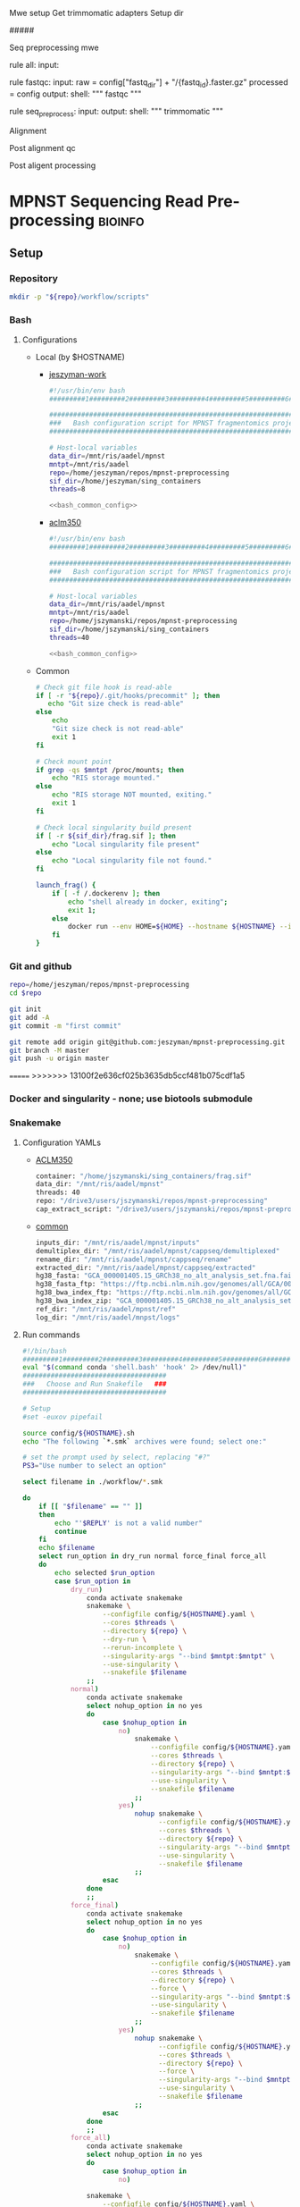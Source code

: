 
Mwe setup
Get trimmomatic adapters
Setup dir

#####

Seq preprocessing mwe

rule all:
    input:

rule fastqc:
    input: 
        raw = config["fastq_dir"] + "/{fastq_id}.faster.gz"
        processed = config
    output:
    shell:
    """
    fastqc
    """

rule seq_preprocess:
    input:
    output:
    shell:
        """
        trimmomatic
        """

Alignment

Post alignment qc

Post aligent processing 

* MPNST Sequencing Read Pre-processing                              :bioinfo:
** Setup
*** Repository
#+begin_src bash
mkdir -p "${repo}/workflow/scripts"            
#+end_src
*** Bash
**** Configurations
- Local (by $HOSTNAME)
  - [[file:config/jeszyman-work.sh][jeszyman-work]]
    #+begin_src bash :noweb yes :tangle ./config/jeszyman-work.sh 
#!/usr/bin/env bash
#########1#########2#########3#########4#########5#########6#########7#########8

#####################################################################
###   Bash configuration script for MPNST fragmentomics project   ###
#####################################################################

# Host-local variables
data_dir=/mnt/ris/aadel/mpnst
mntpt=/mnt/ris/aadel
repo=/home/jeszyman/repos/mpnst-preprocessing
sif_dir=/home/jeszyman/sing_containers
threads=8

<<bash_common_config>>
    #+end_src
  - [[file:config/aclm350.sh][aclm350]]
    #+begin_src bash :noweb yes :tangle ./config/aclm350.sh 
#!/usr/bin/env bash
#########1#########2#########3#########4#########5#########6#########7#########8

################################################################################
###   Bash configuration script for MPNST fragmentomics project on ACLM350   ###
################################################################################

# Host-local variables
data_dir=/mnt/ris/aadel/mpnst
mntpt=/mnt/ris/aadel
repo=/home/jszymanski/repos/mpnst-preprocessing
sif_dir=/home/jszymanski/sing_containers
threads=40

<<bash_common_config>>
    #+end_src
- Common
  #+name: bash_common_config
  #+begin_src bash :noweb yes
# Check git file hook is read-able
if [ -r "${repo}/.git/hooks/precommit" ]; then
   echo "Git size check is read-able"
else
    echo
    "Git size check is not read-able"
    exit 1
fi
          
# Check mount point  
if grep -qs $mntpt /proc/mounts; then
    echo "RIS storage mounted."
else
    echo "RIS storage NOT mounted, exiting."
    exit 1
fi

# Check local singularity build present
if [ -r ${sif_dir}/frag.sif ]; then
    echo "Local singularity file present"
else
    echo "Local singularity file not found."
fi
   
launch_frag() { 
    if [ -f /.dockerenv ]; then
        echo "shell already in docker, exiting";
        exit 1;
    else
        docker run --env HOME=${HOME} --hostname ${HOSTNAME} --interactive --tty --volume /home/:/home/ --volume /tmp/:/tmp/ --volume /mnt/:/mnt/ --user $(id -u ${USER}) -w "$repo" jeszyman/frag /bin/bash;
    fi
}
#+end_src           

*** Git and github
#+begin_src bash
repo=/home/jeszyman/repos/mpnst-preprocessing
cd $repo

git init
git add -A 
git commit -m "first commit"

git remote add origin git@github.com:jeszyman/mpnst-preprocessing.git
git branch -M master
git push -u origin master
#+end_src

=======
>>>>>>> 13100f2e636cf025b3635db5ccf481b075cdf1a5
*** Docker and singularity - none; use biotools submodule
*** Snakemake
**** Configuration YAMLs
- [[file:config/aclm350.yaml][ACLM350]]
  #+begin_src bash :tangle config/aclm350.yaml
container: "/home/jszymanski/sing_containers/frag.sif"
data_dir: "/mnt/ris/aadel/mpnst"
threads: 40
repo: "/drive3/users/jszymanski/repos/mpnst-preprocessing"
cap_extract_script: "/drive3/users/jszymanski/repos/mpnst-preprocessing/workflow/scripts/cp_fastq_extract_auto.pl"
#+end_src
- [[file:config/common.yaml][common]]
  #+begin_src bash :tangle config/common.yaml
inputs_dir: "/mnt/ris/aadel/mpnst/inputs"
demultiplex_dir: "/mnt/ris/aadel/mpnst/cappseq/demultiplexed"
rename_dir: "/mnt/ris/aadel/mpnst/cappseq/rename"
extracted_dir: "/mnt/ris/aadel/mpnst/cappseq/extracted"
hg38_fasta: "GCA_000001405.15_GRCh38_no_alt_analysis_set.fna.fai"
hg38_fasta_ftp: "https://ftp.ncbi.nlm.nih.gov/genomes/all/GCA/000/001/405/GCA_000001405.15_GRCh38/seqs_for_alignment_pipelines.ucsc_ids/GCA_000001405.15_GRCh38_no_alt_analysis_set.fna.fai"
hg38_bwa_index_ftp: "https://ftp.ncbi.nlm.nih.gov/genomes/all/GCA/000/001/405/GCA_000001405.15_GRCh38/seqs_for_alignment_pipelines.ucsc_ids/GCA_000001405.15_GRCh38_no_alt_analysis_set.fna.bwa_index.tar.gz"
hg38_bwa_index_zip: "GCA_000001405.15_GRCh38_no_alt_analysis_set.fna.bwa_index.tar.gz"
ref_dir: "/mnt/ris/aadel/mpnst/ref"
log_dir: "/mnt/ris/aadel/mnpst/logs"
#+end_src
**** Run commands
:PROPERTIES:
:header-args: :tangle no
:END:
#+begin_src bash :tangle ./src/smk_run.sh
#!/bin/bash
#########1#########2#########3#########4#########5#########6#########7#########8
eval "$(command conda 'shell.bash' 'hook' 2> /dev/null)"
####################################
###   Choose and Run Snakefile   ###
####################################

# Setup
#set -euxov pipefail

source config/${HOSTNAME}.sh
echo "The following `*.smk` archives were found; select one:"

# set the prompt used by select, replacing "#?"
PS3="Use number to select an option"

select filename in ./workflow/*.smk

do
    if [[ "$filename" == "" ]]
    then
        echo "'$REPLY' is not a valid number"
        continue
    fi
    echo $filename
    select run_option in dry_run normal force_final force_all
    do
        echo selected $run_option
        case $run_option in
            dry_run)
                conda activate snakemake
                snakemake \
                    --configfile config/${HOSTNAME}.yaml \
                    --cores $threads \
                    --directory ${repo} \
                    --dry-run \
                    --rerun-incomplete \
                    --singularity-args "--bind $mntpt:$mntpt" \
                    --use-singularity \
                    --snakefile $filename
                ;;
            normal) 
                conda activate snakemake
                select nohup_option in no yes
                do
                    case $nohup_option in
                        no)
                            snakemake \
                                --configfile config/${HOSTNAME}.yaml \
                                --cores $threads \
                                --directory ${repo} \
                                --singularity-args "--bind $mntpt:$mntpt" \
                                --use-singularity \
                                --snakefile $filename
                            ;;
                        yes)
                            nohup snakemake \
                                  --configfile config/${HOSTNAME}.yaml \
                                  --cores $threads \
                                  --directory ${repo} \
                                  --singularity-args "--bind $mntpt:$mntpt" \
                                  --use-singularity \
                                  --snakefile $filename
                            ;;
                    esac
                done                
                ;;
            force_final)
                conda activate snakemake
                select nohup_option in no yes
                do
                    case $nohup_option in
                        no)                                          
                            snakemake \
                                --configfile config/${HOSTNAME}.yaml \
                                --cores $threads \
                                --directory ${repo} \
                                --force \
                                --singularity-args "--bind $mntpt:$mntpt" \
                                --use-singularity \
                                --snakefile $filename
                            ;;
                        yes)
                            nohup snakemake \
                                  --configfile config/${HOSTNAME}.yaml \
                                  --cores $threads \
                                  --directory ${repo} \
                                  --force \
                                  --singularity-args "--bind $mntpt:$mntpt" \
                                  --use-singularity \
                                  --snakefile $filename
                            ;;
                    esac
                done                
                ;;            
            force_all)
                conda activate snakemake
                select nohup_option in no yes
                do
                    case $nohup_option in
                        no)                                          
                
                snakemake \
                    --configfile config/${HOSTNAME}.yaml \
                    --cores $threads \
                    --directory ${repo} \
                    -F \
                    --singularity-args "--bind $mntpt:$mntpt" \
                    --use-singularity \
                    --snakefile $filename
                                            ;;
                        yes)
                nohup snakemake \
                    --configfile config/${HOSTNAME}.yaml \
                    --cores $threads \
                    --directory ${repo} \
                    -F \
                    --singularity-args "--bind $mntpt:$mntpt" \
                    --use-singularity \
                    --snakefile $filename
                            ;;
                    esac
                done                
                ;;            
        esac
        break
    done
    break
done
#+end_src

#+begin_src bash :tangle ./src/smk_test.sh
#!/bin/bash

eval "$(command conda 'shell.bash' 'hook' 2> /dev/null)"

echo "The following `*.smk` archives were found; select one:"

# set the prompt used by select, replacing "#?"
PS3="Use number to select an option"

select filename in ./workflow/*.smk

do
    if [[ "$filename" == "" ]]
    then
        echo "'$REPLY' is not a valid number"
        continue
    fi
    conda activate snakemake
    snakemake --dry-run --snakefile $filename \
              --configfile config/${HOSTNAME}.yaml \
              --cores $threads \
              --directory ${repo} \
              --rerun-incomplete \
              --singularity-args "--bind $mntpt:$mntpt" \
              --use-singularity 
done
#+end_src

#+begin_src bash :tangle ./src/smk_run.sh
#!/bin/bash
#########1#########2#########3#########4#########5#########6#########7#########8

####################################
###   Choose and Run Snakefile   ###
####################################

# Setup
#set -euxov pipefail
source config/${HOSTNAME}.sh
echo "The following `*.smk` archives were found; select one:"

# set the prompt used by select, replacing "#?"
PS3="Use number to select an option"

select filename in ./workflow/*.smk

do
    if [[ "$filename" == "" ]]
    then
        echo "'$REPLY' is not a valid number"
        continue
    fi
    echo $filename
    select run_option in dry_run normal force_final force_all
    do
        echo selected $run_option
        case $run_option in
            dry_run)
                source activate snakemake
                snakemake \
                    --configfile config/${HOSTNAME}.yaml \
                    --cores $threads \
                    --directory ${repo} \
                    --dry-run \
                    --rerun-incomplete \
                    --singularity-args "--bind $mntpt:$mntpt" \
                    --use-singularity \
                    --snakefile $filename
                ;;
            normal) 
                source activate snakemake
                select nohup_option in no yes
                do
                    case $nohup_option in
                        no)
                            snakemake \
                                --configfile config/${HOSTNAME}.yaml \
                                --cores $threads \
                                --directory ${repo} \
                                --singularity-args "--bind $mntpt:$mntpt" \
                                --use-singularity \
                                --snakefile $filename
                            ;;
                        yes)
                            nohup snakemake \
                                  --configfile config/${HOSTNAME}.yaml \
                                  --cores $threads \
                                  --directory ${repo} \
                                  --singularity-args "--bind $mntpt:$mntpt" \
                                  --use-singularity \
                                  --snakefile $filename
                            ;;
                    esac
                done                
                ;;
            force_final)
                source activate snakemake
                select nohup_option in no yes
                do
                    case $nohup_option in
                        no)                                          
                            snakemake \
                                --configfile config/${HOSTNAME}.yaml \
                                --cores $threads \
                                --directory ${repo} \
                                --force \
                                --singularity-args "--bind $mntpt:$mntpt" \
                                --use-singularity \
                                --snakefile $filename
                            ;;
                        yes)
                            nohup snakemake \
                                  --configfile config/${HOSTNAME}.yaml \
                                  --cores $threads \
                                  --directory ${repo} \
                                  --force \
                                  --singularity-args "--bind $mntpt:$mntpt" \
                                  --use-singularity \
                                  --snakefile $filename
                            ;;
                    esac
                done                
                ;;            
            force_all)
                source activate snakemake
                select nohup_option in no yes
                do
                    case $nohup_option in
                        no)                                          
                
                snakemake \
                    --configfile config/${HOSTNAME}.yaml \
                    --cores $threads \
                    --directory ${repo} \
                    -F \
                    --singularity-args "--bind $mntpt:$mntpt" \
                    --use-singularity \
                    --snakefile $filename
                                            ;;
                        yes)
                nohup snakemake \
                    --configfile config/${HOSTNAME}.yaml \
                    --cores $threads \
                    --directory ${repo} \
                    -F \
                    --singularity-args "--bind $mntpt:$mntpt" \
                    --use-singularity \
                    --snakefile $filename
                            ;;
                    esac
                done                
                ;;            
        esac
        break
    done
    break
done
#+end_src

#+begin_src bash
#cd ~/repos/mpnst
conda activate snakemake
source config/"${HOSTNAME}.sh"                                                   

nohup snakemake \
  --configfile config/${HOSTNAME}.yaml \
  --directory "${repo}" \
  --cores 10 \
  --printshellcmds \
  --singularity-args "--bind $mntpt:$mntpt" \
  --snakefile workflows/cappseq.smk \
  --use-singularity 


nohup snakemake \
    --configfile config/${HOSTNAME}.yaml \
    --cores $threads \
    --directory "${repo}" \
    --printshellcmds \
    --singularity-args "--bind $mntpt:$mntpt" \
    --snakefile workflow/frag.smk \
    --use-singularity 


nohup snakemake \
  --configfile config/${HOSTNAME}.yaml \
  --cores $threads \
  --directory "${repo}" \
  --printshellcmds \
  --singularity-args "--bind $mntpt:$mntpt" \
  --snakefile workflow/frag.smk \
  --use-singularity \
  --rerun-incomplete
#+end_src

#+begin_src bash
#cd ~/repos/mpnst
conda activate snakemake
source config/"${HOSTNAME}.sh"

snakemake \
  --configfile config/${HOSTNAME}.yaml \
  --cores $threads \
  --directory "${repo}" \
  --dry-run \
  --printshellcmds \
  --singularity-args "--bind $mntpt:$mntpt" \
  --snakefile workflow/frag.smk \
  --use-singularity 

snakemake \
  --configfile config/${HOSTNAME}.yaml \
  --cores $threads \
  --directory "${repo}" \
  --printshellcmds \
  --singularity-args "--bind $mntpt:$mntpt" \
  --snakefile workflow/frag.smk \
  --use-singularity 


snakemake \
  --configfile config/${HOSTNAME}.yaml \
  --cores $threads \
  --directory "${repo}" \
  --printshellcmds \
  --singularity-args "--bind $mntpt:$mntpt" \
  --snakefile workflow/frag.smk \
  --use-singularity \
  --rulegraph | dot -Tpdf > $repo/resources/frag_rules.pdf
#+end_src

** CAPPseq WGS fastq processing                                         :smk:
:PROPERTIES:
:header-args:snakemake: :tangle ./workflow/cappseq.smk
:END:
- starts with DE-multiplexed capp fastqs as inputs
- Barcode extraction
  #+begin_src bash
# Setup test
# \rm -rf /mnt/ris/aadel/mpnst/cappseq/barcode
# \rm -rf /mnt/ris/aadel/mpnst/cappseq/rename
# \rm -rf /mnt/ris/aadel/mpnst/cappseq/headerfix

# mkdir -p /mnt/ris/aadel/mpnst/cappseq/barcode
# mkdir -p /mnt/ris/aadel/mpnst/cappseq/rename
# mkdir -p /mnt/ris/aadel/mpnst/cappseq/headerfix

# cp /mnt/ris/aadel/mpnst/cappseq/demultiplexed/new_HiSeq-W44_Undetermined_R6000324_L004_R1_001_AGGT.fastq.gz /mnt/ris/aadel/mpnst/cappseq/rename/            

# cp /mnt/ris/aadel/mpnst/cappseq/demultiplexed/new_HiSeq-W44_Undetermined_R6000324_L004_R2_001_AGGT.fastq.gz /mnt/ris/aadel/mpnst/cappseq/rename/            

# rename s/\.fastq.gz/_R1.fastq.gz/g /mnt/ris/aadel/mpnst/cappseq/rename/new_HiSeq-W44_Undetermined_R6000324_L004_R1_001_AGGT.fastq.gz 

# rename s/\.fastq.gz/_R2.fastq.gz/g /mnt/ris/aadel/mpnst/cappseq/rename/new_HiSeq-W44_Undetermined_R6000324_L004_R2_001_AGGT.fastq.gz 

# rename s/_R1_/_/g /mnt/ris/aadel/mpnst/cappseq/rename/new_HiSeq-W44_Undetermined_R6000324_L004_R1_001_AGGT_R1.fastq.gz

# rename s/_R2_/_/g /mnt/ris/aadel/mpnst/cappseq/rename/new_HiSeq-W44_Undetermined_R6000324_L004_R2_001_AGGT_R2.fastq.gz

# perl ~/repos/mpnst-preprocessing/src/cp_fastq_extract_auto.pl \
#      /mnt/ris/aadel/mpnst/cappseq/rename/new_HiSeq-W44_Undetermined_R6000324_L004_001_AGGT_R1.fastq.gz \
#      /mnt/ris/aadel/mpnst/cappseq/rename/new_HiSeq-W44_Undetermined_R6000324_L004_001_AGGT_R2.fastq.gz

# cat /mnt/ris/aadel/mpnst/cappseq/rename/new_HiSeq-W44_Undetermined_R6000324_L004_001_AGGT_R1.fastq | awk '{if(NR%4==1){print substr($0, 1, length($0)-21)}else{print $0}}' > /mnt/ris/aadel/mpnst/cappseq/rename/new_HiSeq-W44_Undetermined_R6000324_L004_001_AGGT_headfix_R1.fastq

# cat /mnt/ris/aadel/mpnst/cappseq/rename/new_HiSeq-W44_Undetermined_R6000324_L004_001_AGGT_R2.fastq | awk '{if(NR%4==1){print substr($0, 1, length($0)-21)}else{print $0}}' > /mnt/ris/aadel/mpnst/cappseq/rename/new_HiSeq-W44_Undetermined_R6000324_L004_001_AGGT_headfix_R2.fastq

# pigz -c -p 16 /mnt/ris/aadel/mpnst/cappseq/rename/new_HiSeq-W44_Undetermined_R6000324_L004_001_AGGT_headfix_R1.fastq > /mnt/ris/aadel/mpnst/cappseq/headerfix/new_HiSeq-W44_Undetermined_R6000324_L004_001_AGGT_headfix_R1.fastq.gz

# pigz -c -p 16 /mnt/ris/aadel/mpnst/cappseq/rename/new_HiSeq-W44_Undetermined_R6000324_L004_001_AGGT_headfix_R2.fastq > /mnt/ris/aadel/mpnst/cappseq/headerfix/new_HiSeq-W44_Undetermined_R6000324_L004_001_AGGT_headfix_R2.fastq.gz

#########1#########2#########3#########4#########5#########6#########7#########8

# Setup test

\rm -rf /mnt/ris/aadel/mpnst/cappseq/barcode
\rm -rf /mnt/ris/aadel/mpnst/cappseq/rename
\rm -rf /mnt/ris/aadel/mpnst/cappseq/headerfix

demultiplex_dir=/mnt/ris/aadel/mpnst/cappseq/demultiplexed
rename_dir=/mnt/ris/aadel/mpnst/cappseq/rename
cap_extract_script=/drive3/users/jszymanski/repos/mpnst-preprocessing/workflows/scripts/cp_fastq_extract_auto.pl

mkdir -p $rename_dir

# rule 1
for file in ${demultiplex_dir}/*.fastq.gz;
do
    cp $file $rename_dir
done

cp ${demultiplex_dir}/${read1} $rename_dir
cp ${demultiplex_dir}/${read2} $rename_dir
rename s/\.fastq.gz/_R1.fastq.gz/g ${rename_dir}/${read1}
rename s/\.fastq.gz/_R2.fastq.gz/g ${rename_dir}/${read2}
rename s/_R1_/_/g ${rename_dir}/${rename1}
rename s/_R2_/_/g ${rename_dir}/${rename2}

read1="new_HiSeq-W44_Undetermined_R6000324_L004_R1_001_AGGT.fastq.gz"
read2="new_HiSeq-W44_Undetermined_R6000324_L004_R2_001_AGGT.fastq.gz"
rename1="new_HiSeq-W44_Undetermined_R6000324_L004_R1_001_AGGT_R1.fastq.gz"
rename2="new_HiSeq-W44_Undetermined_R6000324_L004_R2_001_AGGT_R2.fastq.gz"
rename11="new_HiSeq-W44_Undetermined_R6000324_L004_001_AGGT_R1.fastq.gz"
rename22="new_HiSeq-W44_Undetermined_R6000324_L004_001_AGGT_R2.fastq.gz"


nohub
for file in /mnt/ris/aadel/mpnst/cappseq/rename/*_R1.fastq.gz;
do
    r2=$(echo $file | sed -e "s/R1.fastq.gz/R2.fastq.gz/g")
    perl ~/repos/mpnst-preprocessing/workflows/scripts/cp_fastq_extract_auto.pl $file $r2
done


#2 rule 2
perl $cap_extract_script ${rename_dir}/${rename11} ${rename_dir}/${rename22}
# note- &> /tmp/test.txt doesn't work, have to move the log file manually
mkdir -p $headerfix

# rule 3

cat /mnt/ris/aadel/mpnst/cappseq/rename/new_HiSeq-W44_Undetermined_R6000324_L004_001_AGGT_R1.fastq | awk '{if(NR%4==1){print substr($0, 1, length($0)-21)}else{print $0}}' > /mnt/ris/aadel/mpnst/cappseq/rename/new_HiSeq-W44_Undetermined_R6000324_L004_001_AGGT_headfix_R1.fastq

cat /mnt/ris/aadel/mpnst/cappseq/rename/new_HiSeq-W44_Undetermined_R6000324_L004_001_AGGT_R2.fastq | awk '{if(NR%4==1){print substr($0, 1, length($0)-21)}else{print $0}}' > /mnt/ris/aadel/mpnst/cappseq/rename/new_HiSeq-W44_Undetermined_R6000324_L004_001_AGGT_headfix_R2.fastq

pigz -c -p 16 /mnt/ris/aadel/mpnst/cappseq/rename/new_HiSeq-W44_Undetermined_R6000324_L004_001_AGGT_headfix_R1.fastq > /mnt/ris/aadel/mpnst/cappseq/headerfix/new_HiSeq-W44_Undetermined_R6000324_L004_001_AGGT_headfix_R1.fastq.gz

pigz -c -p 16 /mnt/ris/aadel/mpnst/cappseq/rename/new_HiSeq-W44_Undetermined_R6000324_L004_001_AGGT_headfix_R2.fastq > /mnt/ris/aadel/mpnst/cappseq/headerfix/new_HiSeq-W44_Undetermined_R6000324_L004_001_AGGT_headfix_R2.fastq.gz
#+end_src
  #+begin_src bash
mkdir -p ~/repos/mpnst-preprocessing/src
cp ~/repos/mpnst-data/src/cp-fastq-extract-auto.pl ~/repos/mpnst-preprocessing/src/cp_fastq_extract_auto.pl

launch_frag() { 
    if [ -f /.dockerenv ]; then
        echo "shell already in docker, exiting";
        exit 1;
    else
        docker run --env HOME=${HOME} --hostname ${HOSTNAME} --interactive --tty --volume /home/:/home/ --volume /tmp/:/tmp/ --volume /mnt/:/mnt/ --user $(id -u ${USER}) -w "$repo" jeszyman/frag /bin/bash;
    fi
}

launch_frag

#########1#########2#########3#########4#########5#########6#########7#########8

# Make test data
\rm -rf /mnt/ris/aadel/mpnst/tmp/capptest
mkdir -p /mnt/ris/aadel/mpnst/tmp/capptest/cappraw
mkdir -p /mnt/ris/aadel/mpnst/tmp/capptest/nobar
mkdir -p /mnt/ris/aadel/mpnst/tmp/capptest/headfix

zcat /mnt/ris/aadel/mpnst/inputs/cappseq-fastq/new_HiSeq-19_L006001_ACAC_R1.fastq.gz | head -n 10000 > /mnt/ris/aadel/mpnst/tmp/capptest/cappraw/test_R1.fastq
zcat /mnt/ris/aadel/mpnst/inputs/cappseq-fastq/new_HiSeq-19_L006001_ACAC_R2.fastq.gz | head -n 10000 > /mnt/ris/aadel/mpnst/tmp/capptest/cappraw/test_R2.fastq
gzip --force --keep /mnt/ris/aadel/mpnst/tmp/capptest/cappraw/*.fastq

#########1#########2#########3#########4#########5#########6#########7#########8

capp_extract(){
    # The cp_fastq_extract_auto.pl will overwrite existing outputs
    dir=$(dirname $2)
    base=$(basename -s _R1.fastq.gz $2)
    perl $1 $2 $3
    pigz -c -p $4 "${dir}/${base}_R1.fastq" > "${5}/${base}_R1.fastq.gz"
    pigz -c -p $4 "${dir}/${base}_R2.fastq" > "${5}/${base}_R2.fastq.gz"
    for file in "${5}/${base}_R1.fastq.gz"; do
        zcat $file | awk '{if(NR%4==1){print substr($0, 1, length($0)-21)}else{print $0}}' > "${6}/${base}_clip_R1.fastq"
    done
    for file in "${5}/${base}_R2.fastq.gz"; do
        zcat $file | awk '{if(NR%4==1){print substr($0, 1, length($0)-21)}else{print $0}}' > "${6}/${base}_clip_R2.fastq"
    done
    pigz -p $4 "${6}/${base}_clip_R1.fastq"
    pigz -p $4 "${6}/${base}_clip_R2.fastq"    
}

capp_extract \
    ~/repos/mpnst-preprocessing/src/cp_fastq_extract_auto.pl \
    /mnt/ris/aadel/mpnst/tmp/capptest/cappraw/test_R1.fastq.gz \
    /mnt/ris/aadel/mpnst/tmp/capptest/cappraw/test_R2.fastq.gz \
    4 \
    /mnt/ris/aadel/mpnst/tmp/capptest/nobar \
    /mnt/ris/aadel/mpnst/tmp/capptest/headfix

    




# headers change from 
# @E00521:255:H3HJ5CCX2:6:1101:2443:2909:CGTAACAC:1:N:0:CGTAACAC:TA:TA
# to
# @E00521:255:H3HJ5CCX2:6:1101:2443:2909:CGTAACAC

#+end_src
- d
  #+begin_src bash
mkdir -p /mnt/ris/aadel/mpnst/cappseq/rename

ln -s /mnt/ris/aadel/mpnst/cappseq//demultiplexed/new_HiSeq-W44* /mnt/ris/aadel/mpnst/cappseq/rename

rename 's/([^_]+)_([^_]+)_([^_]+)_([^_]+)\.fastq.gz$/$1_$3_$4_$2.fastq.gz/' /mnt/ris/aadel/mpnst/cappseq/rename/*.fastq.gz

mkdir -p /mnt/ris/aadel/mpnst/cappseq/barcode

repo=/home/jeszyman/repos/mpnst-preprocessing
cd $repo

perl ../cappseq/bin/cp-fastq-extract-auto.pl /mnt/ris/aadel/mpnst/cappseq/rename/new_HiSeq-W44_Undetermined_R6000324_L004_001_AGGT_R1.fastq.gz \
     /mnt/ris/aadel/mpnst/cappseq/rename/new_HiSeq-W44_Undetermined_R6000324_L004_001_AGGT_R1.fastq.gz


#+end_src
- Demultiplexing
  #+begin_src bash

## Functions
cappseq_demultiplex() {
  if [ "$#" -ne 3 ]; then      
      printf "___Wrapper function to demultiplex MedGenome CAPP-Seq libraries___\n
          Inputs:\n
          1 = Multiplexed .fastq.gz\n
          2 = Output directory\n
          3 = sample2barcode\n
          Returns: Demultiplexed fastqs named as <BASENAME>_<BARCODE>.fastq.gz"
      fi
  base=`basename -s .fastq.gz $1`
  if ["$2/$base*" -nt $1 ]; then
      echo "$base already demultiplexed"
  else
      echo "All inputs exist, running demultiplexing of $1"        
      perl /drive3/users/jszymanski/repos/cappseq/bin/cp-fastq-demultiplex.pl $1 $2 $3
  fi    
}

            
## Functions
cappseq_demultiplex() {
  base=`basename -s .fastq.gz $1`
  if ["$2/$base*" -nt $1 ]; then
      echo "$base already demultiplexed"
  else
      echo "All inputs exist, running demultiplexing of $1"        
      perl ~/repos/mpnst-preprocessing/src/cp_fastq_demultiplex.pl $1 $2 $3
  fi    
}

# here trying without a specific barcode

perl ~/repos/mpnst-preprocessing/src/cp_fastq_demultiplex.pl /mnt/ris/aadel/capp-seq/capp-fastqs/HiSeqW38,39,40,41,42/new_HiSeq42_Undetermined_R6000281_L008_R1_001.fastq.gz /mnt/ris/aadel/mpnst/tmp/demulti 
#+end_src
- For barcode-extracted fastqs, correct headers for use with bwa  
  #+begin_src bash
source config/jeszyman-server.sh
launch_frag

source config/jeszyman-server.sh
mkdir $data_dir/tmp_capp_fastq

cp $data_dir/inputs/cappseq-fastq/* $data_dir/tmp_capp_fastq

cd $data_dir/tmp_capp_fastq

rename -n s/\.fastq.gz/_R1.fastq.gz/g *_R1_*.fastq.gz
rename -n s/\.fastq.gz/_R2.fastq.gz/g *_R2_*.fastq.gz

rename -n s/_R1_/_/g *R1.fastq.gz
rename -n s/_R2_/_/g *R2.fastq.gz


#+end_src
*** [[file:workflow/cappseq.smk][Snakefile]] :smk:
:PROPERTIES:
:header-args:snakemake: :tangle ./workflow/cappseq.smk
:END:              
**** Smk preamble
#+begin_src snakemake
configfile: "./config/common.yaml"
READ_ID, = glob_wildcards(config["rename_dir"] + "/{id}_R1.fastq.gz")
#+end_src              
**** Smk rules
***** All rule
#+begin_src snakemake
rule all:
    input:
        expand(config["extracted_dir"] + "/{read_id}_R1.fastq", read_id=READ_ID),
        expand(config["extracted_dir"] + "/{read_id}_R2.fastq", read_id=READ_ID),
        expand(config["headfix_dir"] + "/{read_id}_{read}.fastq", read_id=READ_ID, read=["R1", "R2"]),	
#+end_src                            
***** INPROCESS Extract cappseq barcodes
- Snakemake
  #+begin_src snakemake
rule extract_cappseq_barcodes:
    input:
        read1 = config["rename_dir"] + "/{read_id}_R1.fastq.gz",
        read2 = config["rename_dir"] + "/{read_id}_R2.fastq.gz",
    output:
        read1 = config["rename_dir"] + "/{read_id}_R1.fastq",
        read2 = config["rename_dir"] + "/{read_id}_R2.fastq",	
        read1mv = config["extracted_dir"] + "/{read_id}_R1.fastq",
        read2mv = config["extracted_dir"] + "/{read_id}_R2.fastq",
    shell:
        """
        perl {config[cap_extract_script]} {input.read1} {input.read2}
        mv {output.read1} {output.read1mv}
        mv {output.read2} {output.read2mv}
        """
#+end_src
***** WAITING Fix headers                                          :smk_rule:
- Snakemake
#+begin_src snakemake
rule fix_headers:
    input:
	config["extracted_dir"] + "/{read_id}_{read}.fastq",
    output:
        unzip = config["headfix_dir"] + "/{read_id}_{read}.fastq",
	zip = config["headfix_dir"] + "/{read_id}_{read}.fastq.gz",
    shell:
        """
        cat {input} | awk '{if(NR%4==1){print substr($0, 1, length($0)-21)}else{print $0}}' > ${output.unzip}
        pigz -c -p {config[threads]} {output.unzip} > {output.zip} 
        """
#+end_src

***** Dev
:PROPERTIES:
:header-args:snakemake: :tangle no
:END:
****** Rename                                                      :smk_rule:
- Snakemake
#+begin_src snakemake
rule rename:
    input: config["demultiplex_dir"] + "/{id}.fastq.gz",
    output: config["rename_dir"] + "/{id}.fastq.gz",
    shell:
        """
        ln -s {input} {output}
        """
#+end_src
- [[file:./workflow/scripts/rename.sh][Base script]]
#+begin_src bash
#!/usr/bin/env bash
cp 
#+end_src
**** Ideas
:PROPERTIES:
:header-args:snakemake: :tangle no
:END:
***** Smk preamble
#+begin_src snakemake
IDS, = glob_wildcards(config["data_dir"] + "{id}_R1.fastq.gz")            
#+end_src              
***** Smk rules
****** All rule
#+begin_src snakemake
rule all:
    input:
                    
#+end_src                            

****** Extract CAPPseq barcodes                                    :smk_rule:
- Snakemake
  #+begin_src snakemake
rule extract_cappseq_barcodes:
    input:
        read1 = config["data_dir"] + "/inputs/cappseq-fastqs/
        bcode_fq_R2 = config["data_dir"] + "/tmp_capp_fastq/{capp_id}_R2.fastq.gz"
    params:
        outdir = config["data_dir"] + "/tmp/extract_fastq/"
    output:
        extract_fq_R1 = config["data_dir"] + "/tmp_extract_fastq/{capp_id}_R1.fastq"
        extract_fq_R2 = config["data_dir"] + "/tmp_extract_fastq/{capp_id}_R2.fastq"
    shell:
        """
        scripts/extract_cappseq_barcodes.sh {input.bcode_fq_R1} {input.bcode_fq_R2} {params.outdir}
        """
#+end_src

** TODO Read QC and pre-processing
*** [[file:./workflow/read_qc.smk][Snakefile]]:smk:
:PROPERTIES:
:header-args:snakemake: :tangle ./workflow/read_qc.smk
:END:              
**** Smk preamble
#+begin_src snakemake
            
#+end_src              
**** Smk rules
***** All rule
#+begin_src snakemake
rule all:
    input:
                    
#+end_src                            
- add rules with smk.rule
***** TODO FastQC                                                  :smk_rule:
- Snakemake
#+begin_src snakemake
#
rule fastqc:
    input:
    output:
    shell:
        """
        fastqc {snakemake.params} \
        --outdir {qc_dir} \
        --quiet \
        --threads {config["threads"]} {input}
        """
#+end_src
- [[file:./workflows/scripts/fastqc.sh][Base script]]
,  #+begin_src bash :tangle ./workflows/scripts/fastqc.sh
#!/usr/bin/env bash
#########1#########2#########3#########4#########5#########6#########7#########8               
###
###    SCRIPT TITLE   ###                
###

#+end_src
***** Read preprocessing :smk_rule:
- Trimmomatic parameters based on Taylor's parameters ([[https://mail.google.com/mail/u/0/#search/sundby+fastq/FMfcgzGmvLWSbsmhDsffvSSWfjWdQhhR?projector=1&messagePartId=0.1][email]])

https://github.com/AAFC-BICoE/snakemake-trimmomatic/blob/master/Snakefile
java -jar 
ml trimmomatic || exit 1
java -Xmx64g  -jar $TRIMMOJAR PE -phred33 -threads 16 \
    ${sampleName}_R1_001.fastq.gz ${sampleName}_R2_001.fastq.gz \
    ${sampleName}_forward_paired.fastq.gz ${sampleName}_forward_unpaired.fastq.gz \
    ${sampleName}_reverse_paired.fastq.gz ${sampleName}_reverse_unpaired.fastq.gz \
        ILLUMINACLIP:/usr/local/apps/trimmomatic/Trimmomatic-0.36/adapters/TruSeq3-PE.fa:2:30:10 LEADING:10 TRAILING:10 MAXINFO:50:0.97 MINLEN:20
mv ${sampleName}_forward_paired.fastq.gz ${sampleName}_trim_R1.fastq.gz
mv ${sampleName}_reverse_paired.fastq.gz ${sampleName}_trim_R2.fastq.gz
rm ${sampleName}_*_unpaired.fastq.gz
mkdir ${sampleName}
mv ${sampleName}_trim_*.fastq.gz ${sampleName}/.
cd ${sampleName}
gunzip ${sampleName}_trim_R1.fastq.gz
gunzip ${sampleName}_trim_R2.fastq.gz
ref=/fdb/igenomes/Homo_sapiens/UCSC/hg19/Sequence/BWAIndex/genome.fa /fdb/genome/GRCh38.p13/GCF_000001405.39_GRCh38.p13_genomic.fna
RG="@RG\tID:${sampleName}\tLB:${sampleName}\tSM:${sampleName}\tPL:ILLUMINA"
bwa mem -M -t 32 -R "$RG" $ref ${sampleName}_trim_R1.fastq ${sampleName}_trim_R2.fastq>${sampleName}.sam
java -Xmx60g -XX:ParallelGCThreads=5 -jar $PICARDJARPATH/picard.jar  SortSam INPUT=${sampleName}.sam OUTPUT=${sampleName}.bam SORT_ORDER=coordinate
samtools index ${sampleName}.bam ${sampleName}.bam.bai
samtools flagstat ${sampleName}.bam  >${sampleName}.flagstat.txt
java -Xmx60g -XX:ParallelGCThreads=5 -jar $PICARDJARPATH/picard.jar   MarkDuplicates I=${sampleName}.bam O=${sampleName}.dd.bam REMOVE_DUPLICATES=true M=${sampleName}.matrix.txt AS=true VALIDATION_STRINGENCY=LENIENT
samtools index ${sampleName}.dd.bam ${sampleName}.dd.bam.bai
rm ${sampleName}_trim_*.fastq
cd ..
- Snakemake
#+begin_src snakemake
rule read_preprocessing:
    input:
        fastq = config["inputs_dir"] + "/ANF/{ext_id}.fastq.gz"
    output:
    shell:
        """
        scripts/read_preprocessing.sh
        """
#+end_src
- [[file:./workflows/scripts/read_preprocessing.sh][Base script]]
#+begin_src bash :tangle ./workflows/scripts/read_preprocessing.sh
#!/usr/bin/env bash
#########1#########2#########3#########4#########5#########6#########7#########8               
###
###    SCRIPT TITLE   ###                
###

#+end_src
**** Dev
:PROPERTIES:
:header-args:snakemake: :tangle no
:END:
**** Ideas
:PROPERTIES:
:header-args:snakemake: :tangle no
:END:
***** Ideas
  - filter to min file size && expected by manual spreadsheet
  - fastqs too small (< 500 Mb)
    #+begin_src bash :results replace
  find /mnt/ris/aadel/mpnst/inputs/cappseq-fastq -size -500M
  #+end_src


** TODO Alignment 

*** Align and dedup
:PROPERTIES:
:CREATED:  [2020-08-16 Sun 16:46]
:ID:       69cae6db-8483-4944-8831-9eafe158cf95
:END:
:LOGBOOK:
CLOCK: [2020-09-08 Tue 09:46]--[2020-09-08 Tue 14:26] =>  4:40
:END:
- bam processing
  #+name: bam_processing
  #+begin_src bash :tangle no
#########1#########2#########3#########4#########5#########6#########7#########8
# 
# Setup 
##
## Docker
if [ -f /.dockerenv ]; then
    echo "shell already in docker, exiting"
    exit 1
fi
source ~/repos/mpnst/bin/local-setup.sh 
docker_interactive
biotools
##
## Local parameters
fastqdir=$localdata/fastqs
bamdir=$localdata/bams
mkdir -p $bamdir
hg19=/drive3/users/jszymanski/data/ref/bwa-hg19/hg19.fa
##
## Functions
bam_processing() {
    # $1 = fastq read 1 ending in _R1.fastq.gz
    # $2 = bam directory
    # $3 = reference fasta
    # $4 = fastq directory
    # $5 = cores
    base=`basename -s _R1.fastq.gz $1`
    # If no alignment files exist, then run full alignment, dedup, sort, and index
    if [ -f "$2/${base}.dedup.sorted.bam" ] &&
           [ -f "$2/${base}.dedup.sorted.bam.bai" ]; then
        echo $base bam processing complete
        rm -f $2/${base}.sam        
        rm -f $2/${base}.bam
        rm -f $2/${base}.dedup.bam
    elif
        # ...
        [ -f "$2/${base}.dedup.sorted.bam" ] &&
            [ ! -f "$2/${base}.dedup.sorted.bam.bai" ]; then
        sambamba index -t $5 $2/${base}.dedup.sorted.bam
        rm -f $2/${base}.sam        
        rm -f $2/${base}.bam
        rm -f $2/${base}.dedup.bam
    elif
        # ...
        [ -f "$2/${base}.dedup.bam" ] &&
            [ ! -f "$2/${base}.dedup.sorted.bam" ]; then
        sambamba sort -t $5 $2/${base}.dedup.bam -o $2/${base}.dedup.sorted.bam
        sambamba index -t $5 $2/${base}.dedup.sorted.bam
        rm -f $2/${base}.sam        
        rm -f $2/${base}.bam
        rm -f $2/${base}.dedup.bam
    elif
        # ...
        [ -f "$2/${base}.bam" ] &&
            [ ! -f "$2/${base}.dedup.bam" ] &&
            [ ! -f "$2/${base}.dedup.sorted.bam" ]; then
        sambamba markdup -r -t $5 $2/${base}.bam $2/${base}.dedup.bam
        sambamba sort -t $5 $2/${base}.dedup.bam -o $2/${base}.dedup.sorted.bam
        sambamba index -t $5 $2/${base}.dedup.sorted.bam
        rm -f $2/${base}.sam        
        rm -f $2/${base}.bam
        rm -f $2/${base}.dedup.bam
    elif
        # If only sam exists, then run dedup, sort, and index
        [ -f "$2/${base}.sam" ] &&
            [ ! -f "$2/${base}.bam" ] &&
            [ ! -f "$2/${base}.dedup.bam" ] &&
            [ ! -f "$2/${base}.dedup.sorted.bam" ]; then
        sambamba view -t $5 -S -f bam $2/${base}.sam > $2/${base}.bam
        sambamba markdup -r -t $5 $2/${base}.bam $2/${base}.dedup.bam
        sambamba sort -t $5 $2/${base}.dedup.bam -o $2/${base}.dedup.sorted.bam
        sambamba index -t $5 $2/${base}.dedup.sorted.bam
        rm -f $2/${base}.sam        
        rm -f $2/${base}.bam
        rm -f $2/${base}.dedup.bam
    else
        bwa mem \
            -t $5 \
            $3 \
            $4/${base}_R1.fastq.gz \
            $4/${base}_R2.fastq.gz > $2/${base}.sam
        sambamba view -t $5 -S -f bam $2/${base}.sam > $2/${base}.bam
        sambamba markdup -r -t $5 $2/${base}.bam $2/${base}.dedup.bam
        sambamba sort -t $5 $2/${base}.dedup.bam -o $2/${base}.dedup.sorted.bam
        sambamba index -t $5 $2/${base}.dedup.sorted.bam
        rm -f $2/${base}.sam        
        rm -f $2/${base}.bam
        rm -f $2/${base}.dedup.bam
    fi
}
# 
#########1#########2#########3#########4#########5#########6#########7#########8
# test
#bam_processing /mnt/xt3/mpnst/fastqs/lib249_R1.fastq.gz $bamdir $hg19 $fastqdir 30
#
for file in $fastqdir/*_R1.fastq.gz; do
    bam_processing $file $bamdir $hg19 $fastqdir 30
done
#
bam_processing $localdata/fastqs/lib168_R1.fastq.gz $bamdir $hg19 $fastqdir 30
#+end_src
- bam special processing for nci-provided bams
  #+name: bam_special_processing_nci_provided_bams
  #+begin_src bash :tangle no  
#!/bin/bash
#
### BAM SPECIAL PROCESSING FOR NCI-PROVIDED BAMS ###
#
# Setup 
##
## Docker
if [ -f /.dockerenv ]; then
    echo "shell already in docker, exiting"
    exit 1
fi
source ~/repos/mpnst/bin/local-setup.sh 
docker_interactive
biotools
##
## Parameters
localdata=/mnt/xt3/mpnst
fastqdir=$localdata/fastqs
bamdir=$localdata/bams
mkdir -p $bamdir
hg19=/drive3/users/jszymanski/data/ref/bwa-hg19/hg19.fa
##
# 
#########1#########2#########3#########4#########5#########6#########7#########8

#
# Pass array of NCI-provided bams
ncibams=(lib210 lib211 lib212 lib213 lib214 lib215 lib216 lib217 lib218 lib219 lib220 lib221 lib222 lib223 lib224 lib225 lib226 lib227 lib228 lib229 lib230 lib231 lib232 lib233 lib 234 lib235 lib236 lib237)
#
#
for file in "${ncibams[@]}"; do
    if [ -f "$bamdir/${file}.dedup.sorted.bam" ] &&
           [ -f "$bamdir/${file}.dedup.sorted.bam.bai" ]; then
        echo $base bam processing complete
        rm -f $bamdir/${file}.dedup.bam
    elif
        # ...
        [ -f "$bamdir/${file}.dedup.sorted.bam" ] &&
            [ ! -f "$bamdir/${file}.dedup.sorted.bam.bai" ]; then
        sambamba index -t 30 $bamdir/${file}.dedup.sorted.bam
        rm -f $bamdir/${file}.dedup.bam
    elif
        # ...
        [ -f "$bamdir/${file}.dedup.bam" ] &&
            [ ! -f "$bamdir/${file}.dedup.sorted.bam" ]; then
        sambamba sort -t 30 $bamdir/${file}.dedup.bam -o $bamdir/${file}.dedup.sorted.bam
        sambamba index -t 30 $bamdir/${file}.dedup.sorted.bam
        rm -f $bamdir/${file}.dedup.bam
    else
        echo done
    fi
done

# Start bam processing as sort
#+end_src
- ideas
  - add # # TODO setup via fastqc metrics check
    - # for read1 in $fastqdir/*_R1.fastq.gz; do
      #     base=`basename -s _R1.fastq.gz ${read1}`
      #     filesize=$(wc -c <"$bamdir/${base}.bam")
      #     if [ $minimum_bam_size -ge $filesize ]; then
      #         echo $base >> /drive3/users/jszymanski/repos/mpnst/data/small_bams        
      #     fi
      # done
      # readarray -t small_bam < /drive3/users/jszymanski/repos/mpnst/data/small_bams         

*** [[file:./workflow/align.smk][Snakefile]]:smk:
:PROPERTIES:
:header-args:snakemake: :tangle ./workflow/align.smk
:END:              
**** Smk preamble
#+begin_src snakemake
configfile: "./config/common.yaml"            
#+end_src              
**** Smk rules
***** All rule
#+begin_src snakemake
rule all:
    input:
        config["inputs_dir"] + "/" + config["hg38_fasta"],
        config["inputs_dir"] + "/" + config["hg38_bwa_index_zip"],
        config["ref_dir"] + "/GCA_000001405.15_GRCh38_no_alt_analysis_set.fna.amb",
        config["ref_dir"] + "/GCA_000001405.15_GRCh38_no_alt_analysis_set.fna.ann",
        config["ref_dir"] + "/GCA_000001405.15_GRCh38_no_alt_analysis_set.fna.bwt",
        config["ref_dir"] + "/GCA_000001405.15_GRCh38_no_alt_analysis_set.fna.sa",	
#+end_src                            
***** Get fasta and index                                          :smk_rule:
- [[file:/mnt/ris/aadel/mpnst/logs/get_fasta.log][Log file]]
- Snakemake
  #+begin_src snakemake
rule get_fasta:
    log: config["log_dir"] + "/get_fasta.log"
    output:
        hg38_fasta = config["inputs_dir"] + "/" + config["hg38_fasta"],
        hg38_bwa_index_zip = config["inputs_dir"] + "/" + config["hg38_bwa_index_zip"],
    shell:
        """
        wget {config[hg38_fasta_ftp]} -P {config[inputs_dir]}
        wget {config[hg38_bwa_index_ftp]} -P {config[inputs_dir]}
        tar -xzf {config[inputs_dir]}/{config[hg38_bwa_index_zip]} -C {config[ref_dir]}
        """
#+end_src
***** Dev
:PROPERTIES:
:header-args:snakemake: :tangle no
:END:

****** Align                                                       :smk_rule:
- Snakemake
#+begin_src snakemake
rule align:
    input:
    output:
    shell:
        """
        scripts/align.sh
        """
#+end_src
- [[file:./workflows/scripts/align.sh][Base script]]
#+begin_src bash :tangle ./workflows/scripts/align.sh
#!/usr/bin/env bash
#########1#########2#########3#########4#########5#########6#########7#########8               
###
###    SCRIPT TITLE   ###                
###

#+end_src
**** Ideas
:PROPERTIES:
:header-args:snakemake: :tangle no
:END:
*** TODO hg38 - https://mail.google.com/mail/u/0/#inbox/FMfcgzGmvLWSbsmhDsffvSSWfjWdQhhR
** TODO Alignment QC
** TODO Downsample Bams
#+name: downsample_bam
#+begin_src bash :tangle ./src/functions.sh
function downsample_bam {

## Calculate the sampling factor based on the intended number of reads:
FACTOR=$(samtools idxstats $1 | cut -f3 | awk -v COUNT=$2 'BEGIN {total=0} {total += $1} END {print COUNT/total}')

if [[ $FACTOR > 1 ]]; then 
    echo "DS reads exceeds total for $1"
else
    sambamba view -s $FACTOR -f bam -l 5 $1    
fi
}

#+end_src

#+name: downsample_bam
#+begin_src bash :tangle ./src/functions.sh
function downsample_bam {

## Calculate the sampling factor based on the intended number of reads:
FACTOR=$(samtools idxstats $1 | cut -f3 | awk -v COUNT=$2 'BEGIN {total=0} {total += $1} END {print COUNT/total}')

if [[ $FACTOR > 1 ]]; then 
    echo "DS reads exceeds total for $1"
else
    sambamba view -s $FACTOR -f bam -l 5 $1    
fi
}

#+end_src

* Local Variables
#+TODO: WAITING(w@) TODO(t) INPROCESS(p) | CLOSEOUT DONE(d!) DELEGATED(@) CANCELED(@)  
#+PROPERTY: LOGGING nil
#+PROPERTY: header-args:bash :tangle-mode (identity #o777)
#+property: header-args    :cache yes
#+property: header-args    :exports none            
#+property: header-args    :eval never-export
#+property: header-args    :results silent            
#+property: header-args    :tangle no
#+startup: shrink




